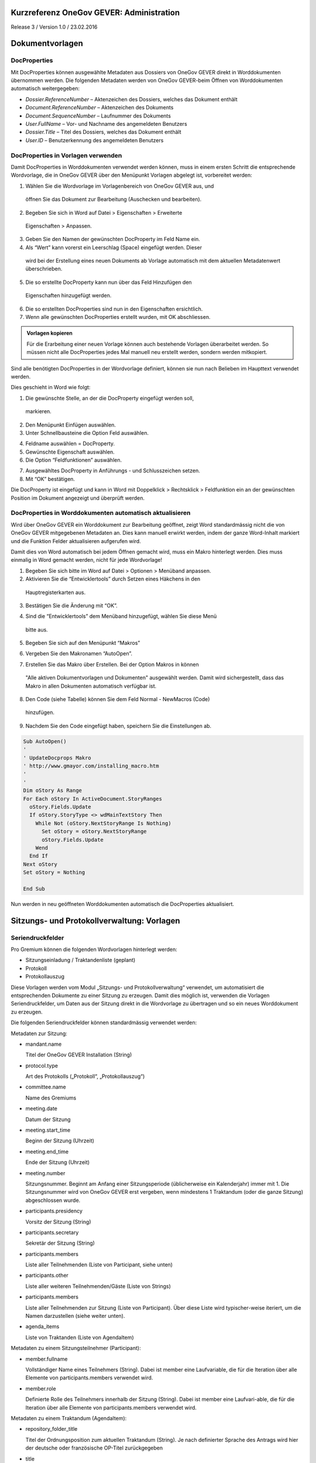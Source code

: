 Kurzreferenz OneGov GEVER: Administration
=========================================

Release 3 / Version 1.0 / 23.02.2016

Dokumentvorlagen
================

DocProperties
-------------

Mit DocProperties können ausgewählte Metadaten aus Dossiers von OneGov GEVER
direkt in Worddokumenten übernommen werden. Die folgenden Metadaten werden von
OneGov GEVER-beim Öffnen von Worddokumenten automatisch weitergegeben:

- *Dossier.ReferenceNumber* – Aktenzeichen des Dossiers, welches das Dokument
  enthält

- *Document.ReferenceNumber* – Aktenzeichen des Dokuments

- *Document.SequenceNumber* – Laufnummer des Dokuments

- *User.FullName* – Vor- und Nachname des angemeldeten Benutzers

- *Dossier.Title* – Titel des Dossiers, welches das Dokument enthält

- *User.ID* – Benutzerkennung des angemeldeten Benutzers

DocProperties in Vorlagen verwenden
-----------------------------------

Damit DocProperties in Worddokumenten verwendet werden können, muss in einem
ersten Schritt die entsprechende Wordvorlage, die in OneGov GEVER über den
Menüpunkt Vorlagen abgelegt ist, vorbereitet werden:

1)	Wählen Sie die Wordvorlage im Vorlagenbereich von OneGov GEVER aus, und
    öffnen Sie das Dokument zur Bearbeitung (Auschecken und bearbeiten).

2)	Begeben Sie sich in Word auf Datei > Eigenschaften > Erweiterte
    Eigenschaften > Anpassen.

3)	Geben Sie den Namen der gewünschten DocProperty im Feld Name ein.

4)	Als “Wert” kann vorerst ein Leerschlag (Space) eingefügt werden. Dieser
    wird bei der Erstellung eines neuen Dokuments ab Vorlage automatisch mit
    dem aktuellen Metadatenwert überschrieben.

5)	Die so erstellte DocProperty kann nun über das Feld Hinzufügen den
    Eigenschaften hinzugefügt werden.

|docprops-3|

6)	Die so erstellten DocProperties sind nun in den Eigenschaften ersichtlich.

7)	Wenn alle gewünschten DocProperties erstellt wurden, mit OK abschliessen.

|docprops-4|

.. admonition:: Vorlagen kopieren

   Für die Erarbeitung einer neuen Vorlage können auch bestehende Vorlagen
   überarbeitet werden. So müssen nicht alle DocProperties jedes Mal manuell
   neu erstellt werden, sondern werden mitkopiert.

Sind alle benötigten DocProperties in der Wordvorlage definiert, können sie
nun nach Belieben im Haupttext verwendet werden.

Dies geschieht in Word wie folgt:

1)	Die gewünschte Stelle, an der die DocProperty eingefügt werden soll,
    markieren.

|docprops-5|

2)	Den Menüpunkt Einfügen auswählen.

3)	Unter Schnellbausteine die Option Feld auswählen.

|docprops-6|

4)	Feldname auswählen = DocProperty.

5)	Gewünschte Eigenschaft auswählen.

6)	Die Option “Feldfunktionen” auswählen.

|docprops-7|

7)	Ausgewähltes DocProperty in Anführungs - und Schlusszeichen setzen.

8)	Mit “OK” bestätigen.

|docprops-8|

Die DocProperty ist eingefügt und kann in Word mit Doppelklick > Rechtsklick
> Feldfunktion ein an der gewünschten Position im Dokument angezeigt und
überprüft werden.

|docprops-9|

DocProperties in Worddokumenten automatisch aktualisieren
---------------------------------------------------------

Wird über OneGov GEVER ein Worddokument zur Bearbeitung geöffnet, zeigt Word
standardmässig nicht die von OneGov GEVER mitgegebenen Metadaten an. Dies kann
manuell erwirkt werden, indem der ganze Word-Inhalt markiert und die Funktion
Felder aktualisieren aufgerufen wird.

Damit dies von Word automatisch bei jedem Öffnen gemacht wird, muss ein Makro
hinterlegt werden. Dies muss einmalig in Word gemacht werden, nicht für jede
Wordvorlage!

1)	Begeben Sie sich bitte im Word auf Datei > Optionen > Menüband anpassen.

2)	Aktivieren Sie die “Entwicklertools” durch Setzen eines Häkchens in den
    Hauptregisterkarten aus.

|docprops-10|

3)	Bestätigen Sie die Änderung mit “OK”.

|docprops-11|

4)	Sind die “Entwicklertools” dem Menüband hinzugefügt, wählen Sie diese Menü
    bitte aus.

|docprops-12|

5)	Begeben Sie sich auf den Menüpunkt “Makros”

|docprops-13|

6)	Vergeben Sie den Makronamen “AutoOpen”.

|docprops-14|

7)	Erstellen Sie das Makro über Erstellen. Bei der Option Makros in können
    "Alle aktiven Dokumentvorlagen und Dokumenten" ausgewählt werden. Damit
    wird sichergestellt, dass das Makro in allen Dokumenten automatisch
    verfügbar ist.

8)	Den Code (siehe Tabelle) können Sie dem Feld Normal - NewMacros (Code)
    hinzufügen.

|docprops-15|

9)	Nachdem Sie den Code eingefügt haben, speichern Sie die Einstellungen ab.

.. sourcecode:: vb

  Sub AutoOpen()
  '
  ' UpdateDocprops Makro
  ' http://www.gmayor.com/installing_macro.htm
  '
  '
  Dim oStory As Range
  For Each oStory In ActiveDocument.StoryRanges
    oStory.Fields.Update
    If oStory.StoryType <> wdMainTextStory Then
      While Not (oStory.NextStoryRange Is Nothing)
        Set oStory = oStory.NextStoryRange
        oStory.Fields.Update
      Wend
    End If
  Next oStory
  Set oStory = Nothing

  End Sub

Nun werden in neu geöffneten Worddokumenten automatisch die DocProperties
aktualisiert.

.. |docprops-3| image:: ../_static/img/kurzref_adm_docprops_3.png
.. |docprops-4| image:: ../_static/img/kurzref_adm_docprops_4.png
.. |docprops-5| image:: ../_static/img/kurzref_adm_docprops_5.png
.. |docprops-6| image:: ../_static/img/kurzref_adm_docprops_6.png
.. |docprops-7| image:: ../_static/img/kurzref_adm_docprops_7.png
.. |docprops-8| image:: ../_static/img/kurzref_adm_docprops_8.png
.. |docprops-9| image:: ../_static/img/kurzref_adm_docprops_9.png
.. |docprops-10| image:: ../_static/img/kurzref_adm_docprops_10.png
.. |docprops-11| image:: ../_static/img/kurzref_adm_docprops_11.png
.. |docprops-12| image:: ../_static/img/kurzref_adm_docprops_12.png
.. |docprops-13| image:: ../_static/img/kurzref_adm_docprops_13.png
.. |docprops-14| image:: ../_static/img/kurzref_adm_docprops_14.png
.. |docprops-15| image:: ../_static/img/kurzref_adm_docprops_15.png


Sitzungs- und Protokollverwaltung: Vorlagen
===========================================

Seriendruckfelder
-----------------

Pro Gremium können die folgenden Wordvorlagen hinterlegt werden:

- Sitzungseinladung / Traktandenliste (geplant)
- Protokoll
- Protokollauszug

Diese Vorlagen werden vom Modul „Sitzungs- und Protokollverwaltung“ verwendet,
um automatisiert die entsprechenden Dokumente zu einer Sitzung zu erzeugen.
Damit dies möglich ist, verwenden die Vorlagen Seriendruckfelder, um Daten aus
der Sitzung direkt in die Wordvorlage zu übertragen und so ein neues
Worddokument zu erzeugen.

Die folgenden Seriendruckfelder können standardmässig verwendet werden:

Metadaten zur Sitzung:

- mandant.name

  Titel der OneGov GEVER Installation (String)

- protocol.type

  Art des Protokolls („Protokoll“, „Protokollauszug“)

- committee.name

  Name des Gremiums

- meeting.date

  Datum der Sitzung

- meeting.start_time

  Beginn der Sitzung (Uhrzeit)

- meeting.end_time

  Ende der Sitzung (Uhrzeit)

- meeting.number

  Sitzungsnummer. Beginnt am Anfang einer Sitzungsperiode (üblicherweise ein
  Kalenderjahr) immer mit 1. Die Sitzungsnummer wird von OneGov GEVER erst
  vergeben, wenn mindestens 1 Traktandum (oder die ganze Sitzung)
  abgeschlossen wurde.

- participants.presidency

  Vorsitz der Sitzung (String)

- participants.secretary

  Sekretär der Sitzung (String)

- participants.members

  Liste aller Teilnehmenden (Liste von Participant, siehe unten)

- participants.other

  Liste aller weiteren Teilnehmenden/Gäste (Liste von Strings)

- participants.members

  Liste aller Teilnehmenden zur Sitzung (Liste von Participant). Über diese
  Liste wird typischer-weise iteriert, um die Namen darzustellen (siehe weiter
  unten).

- agenda_items

  Liste von Traktanden (Liste von AgendaItem)


Metadaten zu einem Sitzungsteilnehmer (Participant):

- member.fullname

  Vollständiger Name eines Teilnehmers (String). Dabei ist member eine
  Laufvariable, die für die Iteration über alle Elemente von
  participants.members verwendet wird.

- member.role

  Definierte Rolle des Teilnehmers innerhalb der Sitzung (String). Dabei ist
  member eine Laufvari-able, die für die Iteration über alle Elemente von
  participants.members verwendet wird.

Metadaten zu einem Traktandum (AgendaItem):

- repository_folder_title

  Titel der Ordnungsposition zum aktuellen Traktandum (String). Je nach
  definierter Sprache des Antrags wird hier der deutsche oder französische
  OP-Titel zurückgegeben

- title

  Titel des Antrags (String).

- number

  Traktandennummer (startet bei jeder neuen Sitzung wieder bei 1).

- dossier_reference_number

  Aktenzeichen des Dossiers (String), in der sich der Antrag befindet.

- decision_number

  Beschlussnummer (String). Diese Nummer wird von der Sitzungs- und
  Protokollverwaltung auto-matisch vergeben, wobei die Nummerierung jeweils
  bei Anfang einer neuen Sitzungsperiode (üb-licherweise ein Kalendarjahr)
  wieder bei 1 beginnt.

- is_paragraph

  Gibt an, ob es sich um einen Abschnitt handelt oder nicht (Boolean).

- legal_basis

  Rechtsgrundlage des Antrags (Text).

- initial_position

  Ausgangslage des Antrags (Text).

- considerations

  Erwägungen zum Antrag (Text).

- proposed_action

  Text des Antrags (Text).

- discussion

  Diskussion während der Sitzung zum Antrag (Text).

- decision

  Beschluss zum Antrag gemäss Sitzung (Text).

- disclose_to

  Zu eröffnen an (Text).

- copy_for_attention

  Kopie geht an (Text).

- publish_in

  Zu veröffentlichen in (Text).

Seriendruckfelder in Sablon-Vorlagen verwenden
----------------------------------------------

Um über eine Liste von Einträge iterieren zu können, muss dies in der
Wordvorlage über die folgenden Felder (in eckigen Klammern) gesteuert werden:

[<liste>:each(member)]
...
[<liste>:endEach]

wobei <liste> einem Metadatum vom Typ Liste entspricht, also z.B. participants.
Der Text zwischen den beiden Seriendruckfeldern (angedeutet durch ...) wird
dabei bei jedem Schleifendurchlauf neu im erzeugten Word eingefügt.
Damit der Inhalt eines Metadatums in einer Vorlage eingefügt wird, muss im
Seriendruckfeld dem Namen des gewünschten Metadatums ein Gleichheitszeichen
(=) vorangestellt werden, z.B. liefert [=meeting.date] das Sitzungsdatum, das
an der entsprechenden Stelle in der Wordvorlage eingefügt wird.

Zusätzlich können Kommentare in der Wordvorlage hinterlegt werden, die in den
generierten Worddokumenten (Protokoll, Protokollauszug) nicht mitgegeben
werden. Kommentare müssen dazu zwischen die Felder comment und endComment
befinden.

Eine Dokumentation der DSL findet man unter: https://github.com/senny/sablon#conditionals
Beispiele einer Sablon Datei findet man unter: https://github.com/senny/sablon#examples

Debugging von Sablon-Vorlagen
-----------------------------

Einem Manager stehen die folgenden Plone-Views zum Debugging der Vorlagen zur
Verfügung:

- Inhaltstyp Sablon-Vorlage: fill_meeting_template füllt Beispieldaten einer
  Sitzung in die Sab-lon-Vorlage ein. Probleme mit der Syntax der
  Formatierungs-DSL werden so schnell ersichtlich.

- Inhaltstyp Sitzung: download_protocol_json, ermöglich es das JSON File
  herunterzulande, das zum generieren des Dokuments aus der Sablon-Vorlage
  verwendet wird.

